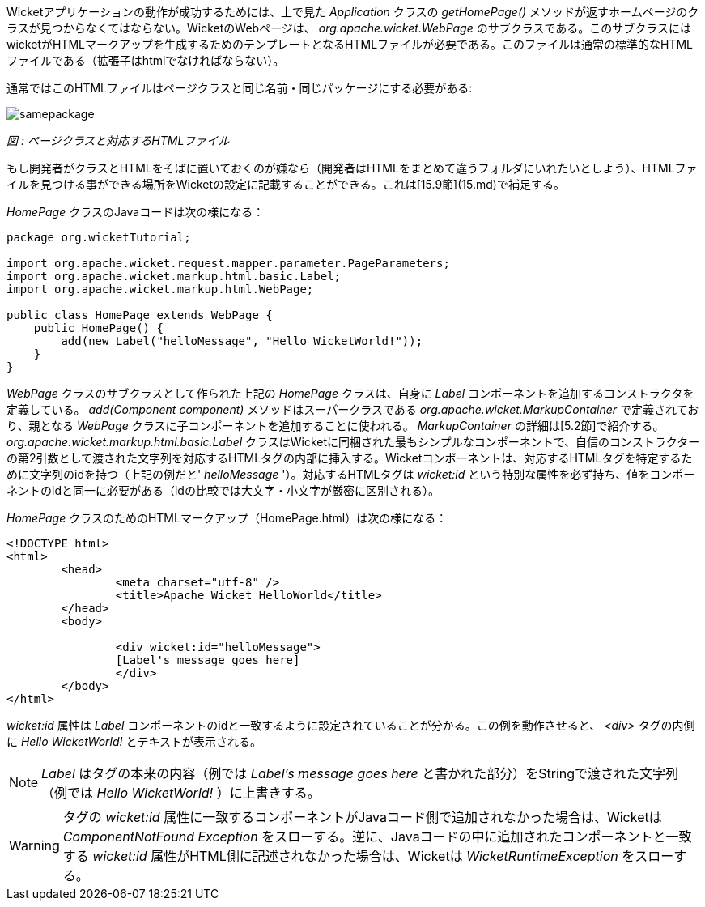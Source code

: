 
Wicketアプリケーションの動作が成功するためには、上で見た _Application_ クラスの _getHomePage()_ メソッドが返すホームページのクラスが見つからなくてはならない。WicketのWebページは、 _org.apache.wicket.WebPage_ のサブクラスである。このサブクラスにはwicketがHTMLマークアップを生成するためのテンプレートとなるHTMLファイルが必要である。このファイルは通常の標準的なHTMLファイルである（拡張子はhtmlでなければならない）。

通常ではこのHTMLファイルはページクラスと同じ名前・同じパッケージにする必要がある:

image::https://ci.apache.org/projects/wicket/guide/6.x/img/samepackage.png[]

_図 : ページクラスと対応するHTMLファイル_

もし開発者がクラスとHTMLをそばに置いておくのが嫌なら（開発者はHTMLをまとめて違うフォルダにいれたいとしよう）、HTMLファイルを見つける事ができる場所をWicketの設定に記載することができる。これは[15.9節](15.md)で補足する。

_HomePage_ クラスのJavaコードは次の様になる：

[source,java]
----
package org.wicketTutorial;

import org.apache.wicket.request.mapper.parameter.PageParameters;
import org.apache.wicket.markup.html.basic.Label;
import org.apache.wicket.markup.html.WebPage;

public class HomePage extends WebPage {	
    public HomePage() {
	add(new Label("helloMessage", "Hello WicketWorld!"));
    }
}
----

_WebPage_ クラスのサブクラスとして作られた上記の _HomePage_ クラスは、自身に _Label_ コンポーネントを追加するコンストラクタを定義している。 _add(Component component)_ メソッドはスーパークラスである _org.apache.wicket.MarkupContainer_ で定義されており、親となる _WebPage_ クラスに子コンポーネントを追加することに使われる。 _MarkupContainer_ の詳細は[5.2節]で紹介する。 _org.apache.wicket.markup.html.basic.Label_ クラスはWicketに同梱された最もシンプルなコンポーネントで、自信のコンストラクターの第2引数として渡された文字列を対応するHTMLタグの内部に挿入する。Wicketコンポーネントは、対応するHTMLタグを特定するために文字列のidを持つ（上記の例だと' _helloMessage_ '）。対応するHTMLタグは _wicket:id_ という特別な属性を必ず持ち、値をコンポーネントのidと同一に必要がある（idの比較では大文字・小文字が厳密に区別される）。

_HomePage_ クラスのためのHTMLマークアップ（HomePage.html）は次の様になる：

[source,html]
----
<!DOCTYPE html>
<html>
	<head>
		<meta charset="utf-8" />
		<title>Apache Wicket HelloWorld</title>
	</head>
	<body>
		
		<div wicket:id="helloMessage">
		[Label's message goes here]
		</div>
	</body>
</html>
----

_wicket:id_ 属性は _Label_ コンポーネントのidと一致するように設定されていることが分かる。この例を動作させると、 _<div>_ タグの内側に _Hello WicketWorld!_ とテキストが表示される。

NOTE:  _Label_ はタグの本来の内容（例では _Label's message goes here_ と書かれた部分）をStringで渡された文字列（例では _Hello WicketWorld!_ ）に上書きする。

WARNING: タグの _wicket:id_ 属性に一致するコンポーネントがJavaコード側で追加されなかった場合は、Wicketは _ComponentNotFound Exception_ をスローする。逆に、Javaコードの中に追加されたコンポーネントと一致する _wicket:id_ 属性がHTML側に記述されなかった場合は、Wicketは _WicketRuntimeException_ をスローする。
